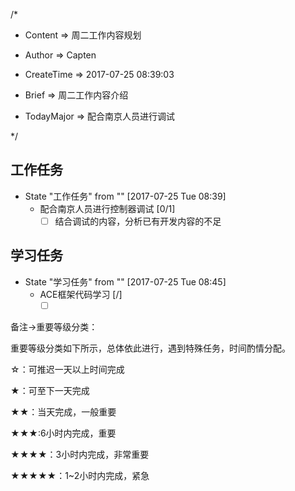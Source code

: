 
/*

 * Content      => 周二工作内容规划
   
 * Author       => Capten

 * CreateTime   => 2017-07-25 08:39:03

 * Brief        => 周二工作内容介绍
                   
 * TodayMajor   => 配合南京人员进行调试
   
 */

** 工作任务 
   - State "工作任务"   from ""           [2017-07-25 Tue 08:39]
     - 配合南京人员进行控制器调试 [0/1]
       - [ ] 结合调试的内容，分析已有开发内容的不足
** 学习任务 
   - State "学习任务"   from ""           [2017-07-25 Tue 08:45]
     - ACE框架代码学习 [/]
       - [ ]
         


备注->重要等级分类：

重要等级分类如下所示，总体依此进行，遇到特殊任务，时间酌情分配。

☆：可推迟一天以上时间完成

★：可至下一天完成

★★：当天完成，一般重要

★★★:6小时内完成，重要

★★★★：3小时内完成，非常重要

★★★★★：1~2小时内完成，紧急

